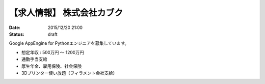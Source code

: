 【求人情報】 株式会社カブク
==========================================================================

:date: 2015/12/20 21:00
:status: draft

.. image:: /images/jobboard/kabuku-logo.png
   :target: http://www.kabuku.co.jp
   :alt: 株式会社カブク

Google AppEngine for Pythonエンジニアを募集しています。

* 想定年収 : 500万円 〜 1200万円
* 通勤手当支給
* 厚生年金、雇用保険、社会保険
* 3Dプリンター使い放題（フィラメント会社支給）
